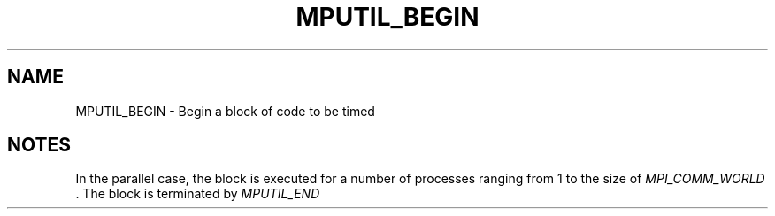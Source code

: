 .TH MPUTIL_BEGIN 3 "1/3/2019" " " ""
.SH NAME
MPUTIL_BEGIN \-  Begin a block of code to be timed 
.SH NOTES
In the parallel case, the block is executed for a number of processes
ranging from 1 to the size of 
.I MPI_COMM_WORLD
\&.
The block is terminated
by 
.I MPUTIL_END
